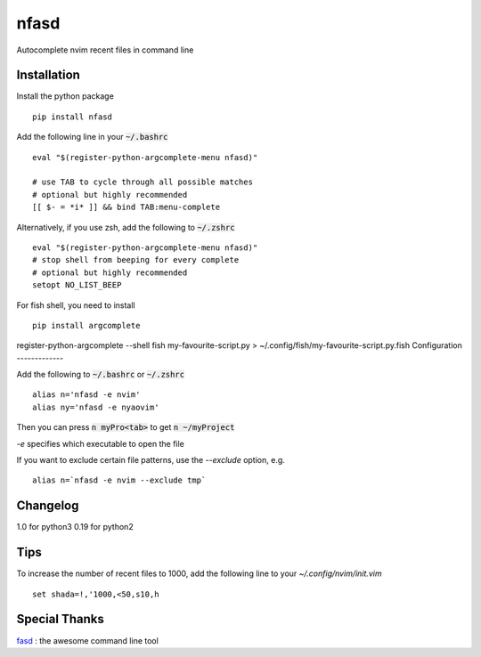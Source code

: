 nfasd
=====

Autocomplete nvim recent files in command line

Installation
------------
Install the python package
:: 
    pip install nfasd

Add the following line in your :code:`~/.bashrc`
::
    eval "$(register-python-argcomplete-menu nfasd)"

    # use TAB to cycle through all possible matches
    # optional but highly recommended
    [[ $- = *i* ]] && bind TAB:menu-complete    

Alternatively, if you use zsh, add the following to :code:`~/.zshrc`
::
    eval "$(register-python-argcomplete-menu nfasd)"
    # stop shell from beeping for every complete
    # optional but highly recommended
    setopt NO_LIST_BEEP

For fish shell, you need to install
::
     pip install argcomplete

register-python-argcomplete --shell fish my-favourite-script.py > ~/.config/fish/my-favourite-script.py.fish
Configuration
-------------

Add the following to :code:`~/.bashrc` or :code:`~/.zshrc`
:: 
    alias n='nfasd -e nvim'
    alias ny='nfasd -e nyaovim'

Then you can press :code:`n myPro<tab>`
to get :code:`n ~/myProject`

`-e` specifies which executable to open the file

If you want to exclude certain file patterns,
use the `--exclude` option, e.g.
::
    alias n=`nfasd -e nvim --exclude tmp`

Changelog
-------------
1.0 for python3
0.19 for python2

Tips
----
To increase the number of recent files to 1000, add the following line to your `~/.config/nvim/init.vim`
::
  set shada=!,'1000,<50,s10,h

Special Thanks
--------------
`fasd <https://github.com/clvv/fasd>`_ : the awesome command line tool
